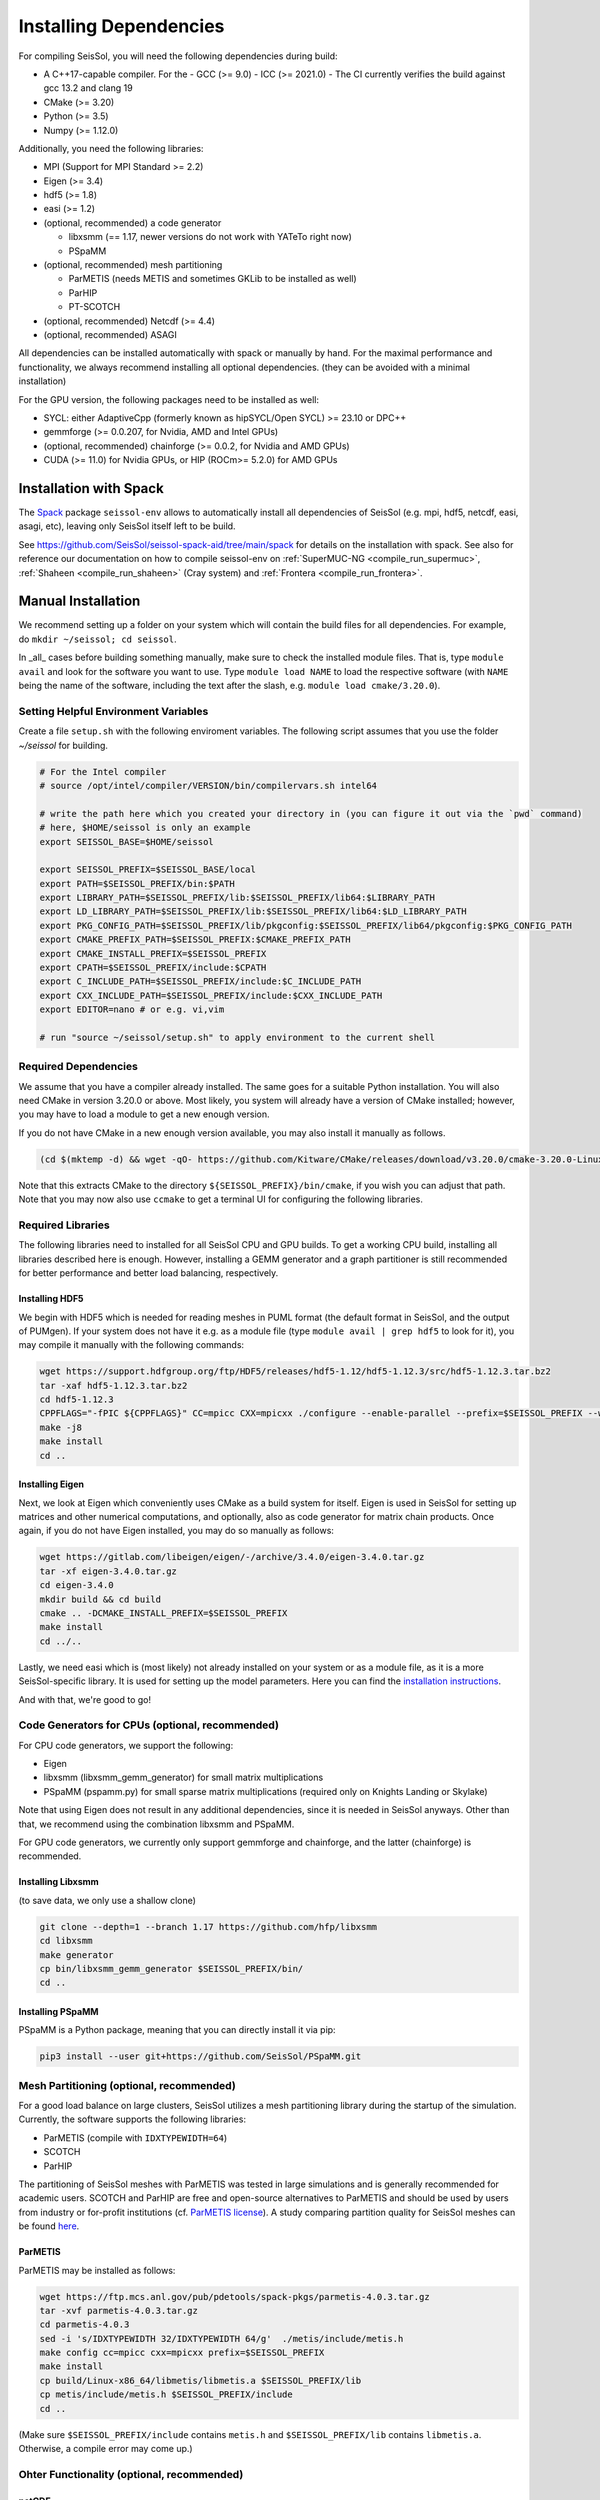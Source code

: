 ..
  SPDX-FileCopyrightText: 2023-2024 SeisSol Group

  SPDX-License-Identifier: BSD-3-Clause

Installing Dependencies
=======================

For compiling SeisSol, you will need the following dependencies during build:

- A C++17-capable compiler. For the 
  - GCC (>= 9.0)
  - ICC (>= 2021.0)
  - The CI currently verifies the build against gcc 13.2 and clang 19
- CMake (>= 3.20)
- Python (>= 3.5)
- Numpy (>= 1.12.0)

Additionally, you need the following libraries:

- MPI (Support for MPI Standard >= 2.2)
- Eigen (>= 3.4)
- hdf5 (>= 1.8)
- easi (>= 1.2)
- (optional, recommended) a code generator

  - libxsmm (== 1.17, newer versions do not work with YATeTo right now)
  - PSpaMM
- (optional, recommended) mesh partitioning

  - ParMETIS (needs METIS and sometimes GKLib to be installed as well)
  - ParHIP
  - PT-SCOTCH
- (optional, recommended) Netcdf (>= 4.4)
- (optional, recommended) ASAGI

All dependencies can be installed automatically with spack or manually by hand.
For the maximal performance and functionality,
we always recommend installing all optional dependencies.
(they can be avoided with a minimal installation)

For the GPU version, the following packages need to be installed as well:

- SYCL: either AdaptiveCpp (formerly known as hipSYCL/Open SYCL) >= 23.10 or DPC++
- gemmforge (>= 0.0.207, for Nvidia, AMD and Intel GPUs)
- (optional, recommended) chainforge (>= 0.0.2, for Nvidia and AMD GPUs)
- CUDA (>= 11.0) for Nvidia GPUs, or HIP (ROCm>= 5.2.0) for AMD GPUs

.. _spack_installation:

Installation with Spack
-----------------------

The `Spack <https://github.com/spack/spack/wiki>`_ package ``seissol-env`` allows to automatically install all dependencies of SeisSol (e.g. mpi, hdf5, netcdf, easi, asagi, etc),
leaving only SeisSol itself left to be build.

See https://github.com/SeisSol/seissol-spack-aid/tree/main/spack for details on the installation with spack.
See also for reference our documentation on how to compile seissol-env on :ref:`SuperMUC-NG <compile_run_supermuc>`, :ref:`Shaheen <compile_run_shaheen>` (Cray system) and :ref:`Frontera <compile_run_frontera>`.

Manual Installation
-------------------

We recommend setting up a folder on your system which will contain the build files for all dependencies.
For example, do ``mkdir ~/seissol; cd seissol``.

In _all_ cases before building something manually,
make sure to check the installed module files. That is, type ``module avail`` and look for the software you want to use.
Type ``module load NAME`` to load the respective software (with ``NAME`` being the name of the software, including the text after the slash, e.g. ``module load cmake/3.20.0``).

Setting Helpful Environment Variables
~~~~~~~~~~~~~~~~~~~~~~~~~~~~~~~~~~~~~

Create a file ``setup.sh`` with the following enviroment variables. The following script assumes that you use the folder `~/seissol`
for building.

.. code-block:: bash

  # For the Intel compiler
  # source /opt/intel/compiler/VERSION/bin/compilervars.sh intel64
  
  # write the path here which you created your directory in (you can figure it out via the `pwd` command)
  # here, $HOME/seissol is only an example
  export SEISSOL_BASE=$HOME/seissol

  export SEISSOL_PREFIX=$SEISSOL_BASE/local
  export PATH=$SEISSOL_PREFIX/bin:$PATH
  export LIBRARY_PATH=$SEISSOL_PREFIX/lib:$SEISSOL_PREFIX/lib64:$LIBRARY_PATH
  export LD_LIBRARY_PATH=$SEISSOL_PREFIX/lib:$SEISSOL_PREFIX/lib64:$LD_LIBRARY_PATH
  export PKG_CONFIG_PATH=$SEISSOL_PREFIX/lib/pkgconfig:$SEISSOL_PREFIX/lib64/pkgconfig:$PKG_CONFIG_PATH
  export CMAKE_PREFIX_PATH=$SEISSOL_PREFIX:$CMAKE_PREFIX_PATH
  export CMAKE_INSTALL_PREFIX=$SEISSOL_PREFIX
  export CPATH=$SEISSOL_PREFIX/include:$CPATH 
  export C_INCLUDE_PATH=$SEISSOL_PREFIX/include:$C_INCLUDE_PATH
  export CXX_INCLUDE_PATH=$SEISSOL_PREFIX/include:$CXX_INCLUDE_PATH
  export EDITOR=nano # or e.g. vi,vim

  # run "source ~/seissol/setup.sh" to apply environment to the current shell

Required Dependencies
~~~~~~~~~~~~~~~~~~~~~

We assume that you have a compiler already installed. The same goes for a suitable Python installation.
You will also need CMake in version 3.20.0 or above. Most likely, you system will already have a
version of CMake installed; however, you may have to load a module to get a new enough version.

If you do not have CMake in a new enough version available, you may also install it manually as follows.

.. code-block:: bash

  (cd $(mktemp -d) && wget -qO- https://github.com/Kitware/CMake/releases/download/v3.20.0/cmake-3.20.0-Linux-x86_64.tar.gz | tar -xvz -C "." && mv "./cmake-3.20.0-linux-x86_64" "${SEISSOL_PREFIX}/bin/cmake")

Note that this extracts CMake to the directory ``${SEISSOL_PREFIX}/bin/cmake``, if you wish you can adjust that path. Note that you may now also use ``ccmake`` to get a terminal UI for configuring the following libraries.

Required Libraries
~~~~~~~~~~~~~~~~~~

The following libraries need to installed for all SeisSol CPU and GPU builds.
To get a working CPU build, installing all libraries described here is enough.
However, installing a GEMM generator and a graph partitioner is still recommended for better performance and better load balancing, respectively.

Installing HDF5
"""""""""""""""

We begin with HDF5 which is needed for reading meshes in PUML format (the default format in SeisSol, and the output of PUMgen).
If your system does not have it e.g. as a module file (type ``module avail | grep hdf5`` to look for it),
you may compile it manually with the following commands:

.. code-block:: bash

  wget https://support.hdfgroup.org/ftp/HDF5/releases/hdf5-1.12/hdf5-1.12.3/src/hdf5-1.12.3.tar.bz2
  tar -xaf hdf5-1.12.3.tar.bz2
  cd hdf5-1.12.3
  CPPFLAGS="-fPIC ${CPPFLAGS}" CC=mpicc CXX=mpicxx ./configure --enable-parallel --prefix=$SEISSOL_PREFIX --with-zlib --disable-shared
  make -j8
  make install
  cd ..

Installing Eigen
""""""""""""""""

Next, we look at Eigen which conveniently uses CMake as a build system for itself.
Eigen is used in SeisSol for setting up matrices and other numerical computations, and optionally, also as code generator for matrix chain products.
Once again, if you do not have Eigen installed, you may do so manually as follows:

.. code-block:: bash

   wget https://gitlab.com/libeigen/eigen/-/archive/3.4.0/eigen-3.4.0.tar.gz
   tar -xf eigen-3.4.0.tar.gz
   cd eigen-3.4.0
   mkdir build && cd build
   cmake .. -DCMAKE_INSTALL_PREFIX=$SEISSOL_PREFIX
   make install
   cd ../..

Lastly, we need easi which is (most likely) not already installed on your system or as a module file, as it is a more SeisSol-specific library.
It is used for setting up the model parameters.
Here you can find the `installation instructions <https://easyinit.readthedocs.io/en/latest/getting_started.html>`_.

And with that, we're good to go!

Code Generators for CPUs (optional, recommended)
~~~~~~~~~~~~~~~~~~~~~~~~~~~~~~~~~~~~~~~~~~~~~~~~

For CPU code generators, we support the following:

- Eigen
- libxsmm (libxsmm\_gemm\_generator) for small matrix multiplications
- PSpaMM (pspamm.py) for small sparse matrix multiplications (required only on Knights Landing or Skylake)

Note that using Eigen does not result in any additional dependencies, since it is needed in SeisSol anyways.
Other than that, we recommend using the combination libxsmm and PSpaMM.

For GPU code generators, we currently only support gemmforge and chainforge, and the latter (chainforge) is recommended.

Installing Libxsmm
""""""""""""""""""

(to save data, we only use a shallow clone)

.. code-block:: bash

   git clone --depth=1 --branch 1.17 https://github.com/hfp/libxsmm
   cd libxsmm
   make generator
   cp bin/libxsmm_gemm_generator $SEISSOL_PREFIX/bin/
   cd ..

.. _installing_pspamm:

Installing PSpaMM
"""""""""""""""""

PSpaMM is a Python package, meaning that you can directly install it via pip:

.. code-block:: bash

   pip3 install --user git+https://github.com/SeisSol/PSpaMM.git

Mesh Partitioning (optional, recommended)
~~~~~~~~~~~~~~~~~~~~~~~~~~~~~~~~~~~~~~~~~

For a good load balance on large clusters, SeisSol utilizes a mesh partitioning library during the startup of the simulation.
Currently, the software supports the following libraries:

-  ParMETIS (compile with ``IDXTYPEWIDTH=64``)
-  SCOTCH
-  ParHIP

The partitioning of SeisSol meshes with ParMETIS was tested in large simulations and is
generally recommended for academic users.
SCOTCH and ParHIP are free and open-source alternatives to ParMETIS and should be used by
users from industry or for-profit institutions (cf. `ParMETIS license <https://github.com/KarypisLab/ParMETIS/blob/main/LICENSE>`_).
A study comparing partition quality for SeisSol meshes can be found `here <https://home.in.tum.de/~schnelle/publications/bachelorsthesis-informatics-final.pdf>`_.

ParMETIS
""""""""

ParMETIS may be installed as follows:

.. code-block:: bash

  wget https://ftp.mcs.anl.gov/pub/pdetools/spack-pkgs/parmetis-4.0.3.tar.gz
  tar -xvf parmetis-4.0.3.tar.gz
  cd parmetis-4.0.3
  sed -i 's/IDXTYPEWIDTH 32/IDXTYPEWIDTH 64/g'  ./metis/include/metis.h
  make config cc=mpicc cxx=mpicxx prefix=$SEISSOL_PREFIX 
  make install
  cp build/Linux-x86_64/libmetis/libmetis.a $SEISSOL_PREFIX/lib
  cp metis/include/metis.h $SEISSOL_PREFIX/include
  cd ..

(Make sure ``$SEISSOL_PREFIX/include`` contains ``metis.h`` and ``$SEISSOL_PREFIX/lib`` contains
``libmetis.a``. Otherwise, a compile error may come up.)

Ohter Functionality (optional, recommended)
~~~~~~~~~~~~~~~~~~~~~~~~~~~~~~~~~~~~~~~~~~~

netCDF
""""""

NetCDF is needed for convergence tests, as these use periodic boundary conditions—and such are not yet supported by the PUML mesh format.
Also, point sources utilize the netCDF backend for one type of them (TODO CITE HERE).
Once again, if you do not have it installed (sometimes it comes bundled with HDF5), you may do so manually.

.. code-block:: bash

  wget https://downloads.unidata.ucar.edu/netcdf-c/4.9.2/netcdf-c-4.9.2.tar.gz
  tar -xaf netcdf-4.9.2.tar.gz
  cd netcdf-4.9.2
  CFLAGS="-fPIC ${CFLAGS}" CC=h5pcc ./configure --enable-shared=no --prefix=$SEISSOL_PREFIX --disable-dap
  #NOTE: Check for this line to make sure netCDF is built with parallel I/O: 
  #"checking whether parallel I/O features are to be included... yes" This line comes at the very end (last 50 lines of configure run)!
  make -j8
  make install
  cd ..

ASAGI
"""""

See section :ref:`Installing ASAGI <installing_ASAGI>`. A working parallel Netcdf installation is required for ASAGI.

Additional Requirements for GPUs
~~~~~~~~~~~~~~~~~~~~~~~~~~~~~~~~

For GPUs, we need some more packages.

Installing SYCL (for GPUs)
""""""""""""""""""""""""""

See section :ref:`Installing SYCL <installing_SYCL>`.

Installing GemmForge, ChainForge (for GPUs)
"""""""""""""""""""""""""""""""""""""""""""

.. _gemmforge_installation:

The GPU code generators are called GemmForge and ChainForge.
Conveniently, they come as Python packages and can be installed with the following commands.

.. code-block:: bash

   pip3 install --user git+https://github.com/SeisSol/gemmforge.git
   pip3 install --user git+https://github.com/SeisSol/chainforge.git

Note that ChainForge is optional, but highly recommended for AMD and NVIDIA GPUs.

Once you have SYCL and GemmForge/ChainForge ready, you are set for compiling SeisSol with GPUs.

Compiling SeisSol
-----------------

And with that, we're ready to compile SeisSol itself. For that, proceed to the next page
:ref:`Compiling SeisSol <build_seissol>`.
